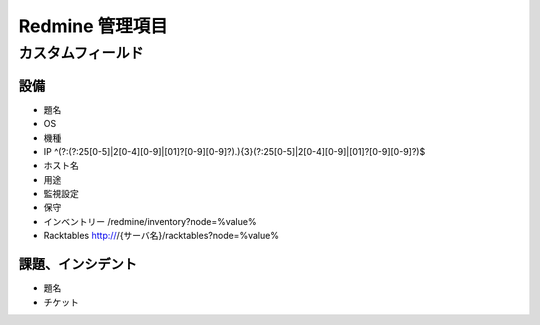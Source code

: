 Redmine 管理項目
================

カスタムフィールド
------------------

設備
^^^^

* 題名
* OS
* 機種
* IP ^(?:(?:25[0-5]|2[0-4][0-9]|[01]?[0-9][0-9]?)\.){3}(?:25[0-5]|2[0-4][0-9]|[01]?[0-9][0-9]?)$
* ホスト名
* 用途
* 監視設定
* 保守
* インベントリー /redmine/inventory?node=%value%
* Racktables http:///{サーバ名}/racktables?node=%value%

課題、インシデント
^^^^^^^^^^^^^^^^^^

* 題名
* チケット
